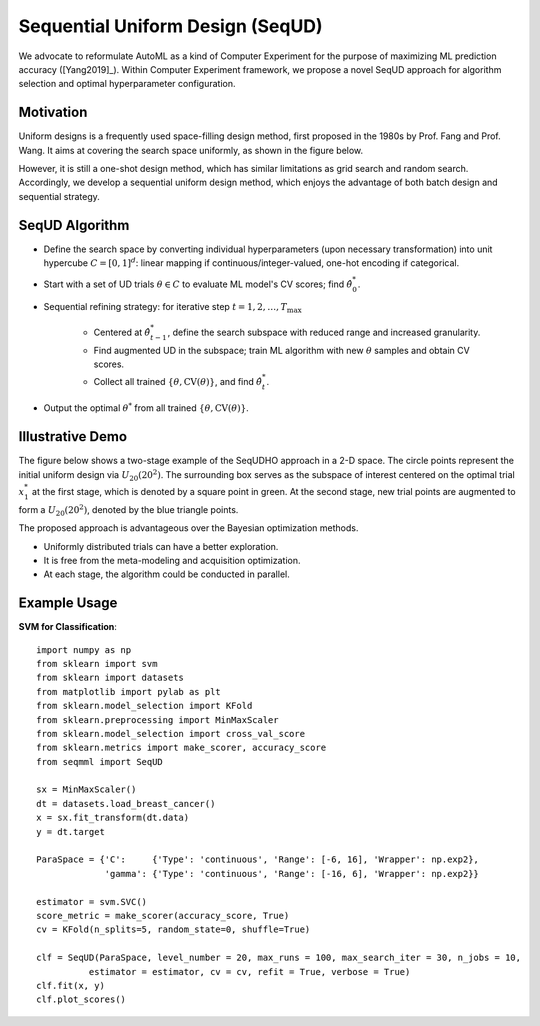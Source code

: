 Sequential Uniform Design (SeqUD)
==========================================

We advocate to reformulate AutoML as a kind of Computer Experiment for the purpose of maximizing ML prediction accuracy ([Yang2019]_).
Within Computer Experiment framework, we propose a novel SeqUD approach for algorithm selection and optimal hyperparameter configuration. 

Motivation 
---------------

Uniform designs is a frequently used space-filling design method, first proposed in the 1980s by Prof. Fang and Prof. Wang. It aims at covering the search space uniformly, as shown in the figure below. 

.. image:: ./images/Demo_UD.png
    :width: 40%
    :align: center

However, it is still a one-shot design method, which has similar limitations as grid search and random search. Accordingly, we develop a sequential uniform design method, which enjoys the advantage of both batch design and sequential strategy. 


SeqUD Algorithm
----------------

- Define the search space by converting individual hyperparameters (upon necessary transformation) into unit hypercube :math:`C = [0,1]^d`: linear mapping if continuous/integer-valued, one-hot encoding if categorical.

- Start with a set of UD trials :math:`\theta \in C` to evaluate ML model's CV scores; find :math:`\hat\theta_0^*`.

- Sequential refining strategy: for iterative step :math:`t=1,2,\ldots,T_{\max}`

     - Centered at :math:`\hat\theta^*_{t-1}`, define the search subspace with reduced range and increased granularity.
     
     - Find augmented UD in the subspace; train ML algorithm with new :math:`\theta` samples and obtain CV scores.
     
     - Collect all trained :math:`\{\theta, \mbox{CV}(\theta)\}`, and find :math:`\hat\theta_t^{*}`.
     
- Output the optimal :math:`\theta^*` from all trained :math:`\{\theta, \mbox{CV}(\theta)\}`.


Illustrative Demo
------------------

The figure below shows a two-stage example of the SeqUDHO approach in a 2-D space. The circle points represent the initial uniform design via :math:`U_{20}(20^{2})`. The surrounding box serves as the subspace of interest centered on the optimal trial :math:`x^{*}_{1}` at the first stage, which is denoted by a square point in green. At the second stage, new trial points are augmented to form a :math:`U_{20}(20^{2})`, denoted by the blue triangle points.

.. image:: ./images/Demo_SeqUD.png
    :width: 50%
    :align: center
    
The proposed approach is advantageous over the Bayesian optimization methods.

- Uniformly distributed trials can have a better exploration.

- It is free from the meta-modeling and acquisition optimization.

- At each stage, the algorithm could be conducted in parallel.


Example Usage
----------------

**SVM for Classification**::

        import numpy as np
        from sklearn import svm
        from sklearn import datasets
        from matplotlib import pylab as plt
        from sklearn.model_selection import KFold 
        from sklearn.preprocessing import MinMaxScaler
        from sklearn.model_selection import cross_val_score
        from sklearn.metrics import make_scorer, accuracy_score
        from seqmml import SeqUD

        sx = MinMaxScaler()
        dt = datasets.load_breast_cancer()
        x = sx.fit_transform(dt.data)
        y = dt.target

        ParaSpace = {'C':     {'Type': 'continuous', 'Range': [-6, 16], 'Wrapper': np.exp2}, 
                     'gamma': {'Type': 'continuous', 'Range': [-16, 6], 'Wrapper': np.exp2}}

        estimator = svm.SVC()
        score_metric = make_scorer(accuracy_score, True)
        cv = KFold(n_splits=5, random_state=0, shuffle=True)

        clf = SeqUD(ParaSpace, level_number = 20, max_runs = 100, max_search_iter = 30, n_jobs = 10, 
                  estimator = estimator, cv = cv, refit = True, verbose = True)
        clf.fit(x, y)
        clf.plot_scores()
        
